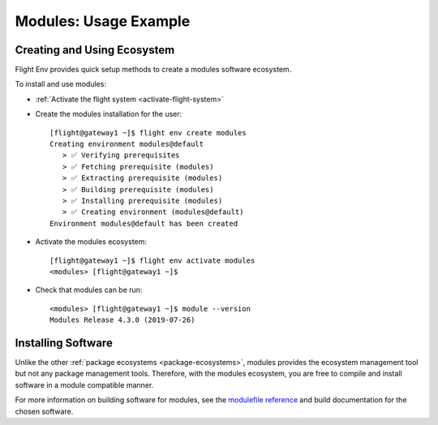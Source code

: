 .. _modules-usage-example:

Modules: Usage Example
======================

Creating and Using Ecosystem
----------------------------

Flight Env provides quick setup methods to create a modules software ecosystem. 

To install and use modules:

- :ref:`Activate the flight system <activate-flight-system>`
- Create the modules installation for the user::

    [flight@gateway1 ~]$ flight env create modules
    Creating environment modules@default
       > ✅ Verifying prerequisites
       > ✅ Fetching prerequisite (modules)
       > ✅ Extracting prerequisite (modules)
       > ✅ Building prerequisite (modules)
       > ✅ Installing prerequisite (modules)
       > ✅ Creating environment (modules@default)
    Environment modules@default has been created

- Activate the modules ecosystem::

    [flight@gateway1 ~]$ flight env activate modules
    <modules> [flight@gateway1 ~]$

- Check that modules can be run::

    <modules> [flight@gateway1 ~]$ module --version
    Modules Release 4.3.0 (2019-07-26)


Installing Software
-------------------

Unlike the other :ref:`package ecosystems <package-ecosystems>`, modules provides the ecosystem management tool but not any package management tools. Therefore, with the modules ecosystem, you are free to compile and install software in a module compatible manner.

For more information on building software for modules, see the `modulefile reference <https://modules.readthedocs.io/en/latest/modulefile.html>`_ and build documentation for the chosen software.

